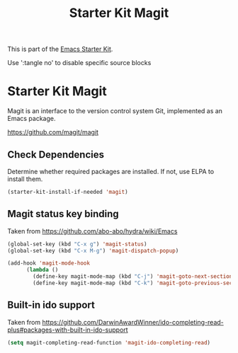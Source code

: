 #+TITLE: Starter Kit Magit
#+OPTIONS: toc:nil num:nil ^:nil

This is part of the [[file:starter-kit.org][Emacs Starter Kit]].

Use ':tangle no' to disable specific source blocks

* Starter Kit Magit
Magit is an interface to the version control system Git, implemented
as an Emacs package.

https://github.com/magit/magit

** Check Dependencies
Determine whether required packages are installed. If not, use ELPA to
install them.
#+begin_src emacs-lisp
  (starter-kit-install-if-needed 'magit)
#+end_src

** Magit status key binding
Taken from https://github.com/abo-abo/hydra/wiki/Emacs

#+begin_src emacs-lisp
  (global-set-key (kbd "C-x g") 'magit-status)
  (global-set-key (kbd "C-x M-g") 'magit-dispatch-popup)
#+end_src

#+begin_src emacs-lisp
  (add-hook 'magit-mode-hook
        (lambda ()
          (define-key magit-mode-map (kbd "C-j") 'magit-goto-next-section)
          (define-key magit-mode-map (kbd "C-k") 'magit-goto-previous-section)))
#+end_src

** Built-in ido support
Taken from https://github.com/DarwinAwardWinner/ido-completing-read-plus#packages-with-built-in-ido-support

#+begin_src emacs-lisp
  (setq magit-completing-read-function 'magit-ido-completing-read)
#+end_src


